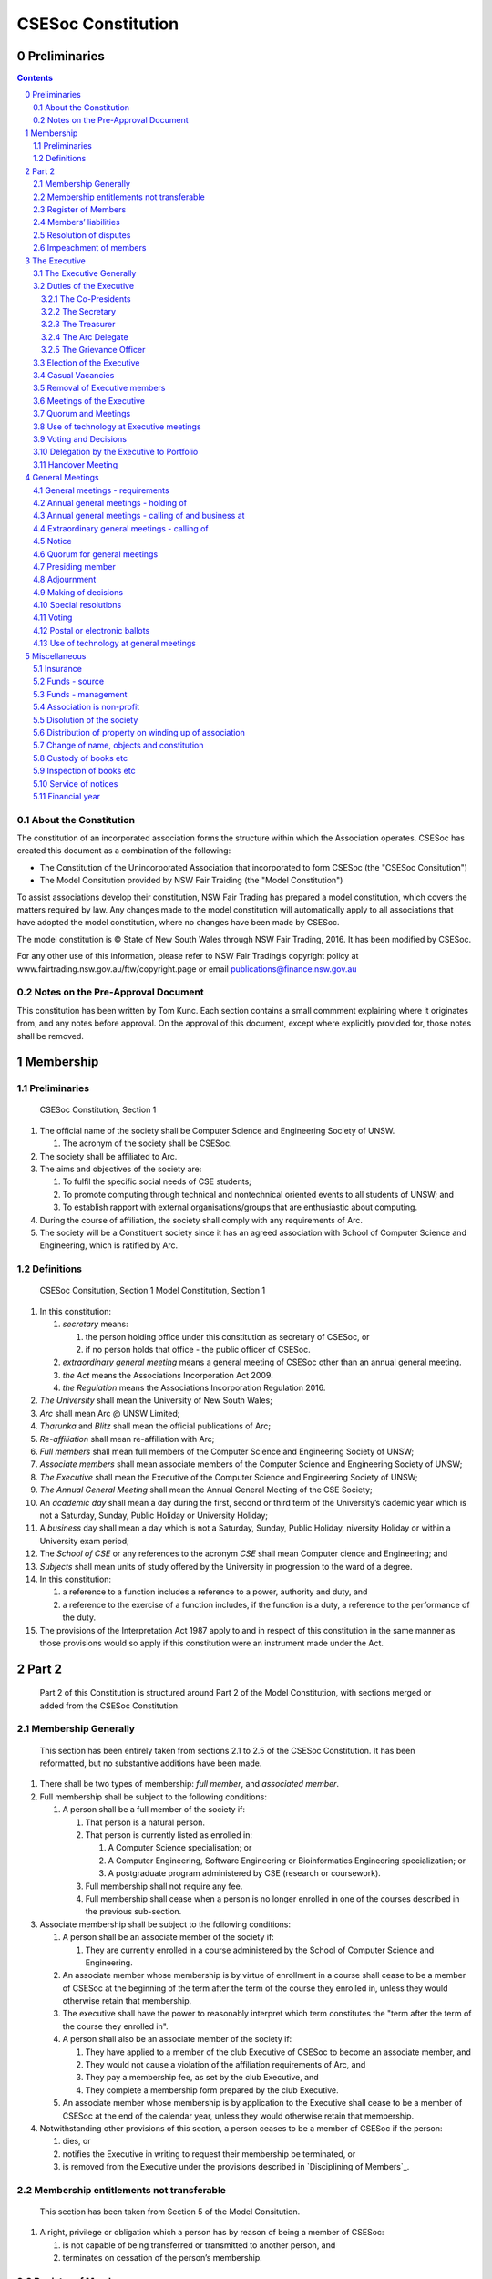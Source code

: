 ###################
CSESoc Constitution
###################

Preliminaries
=============
.. sectnum::
   :start: 0

.. Contents::
..

About the Constitution
----------------------

The constitution of an incorporated association forms the structure within which the Association operates. 
CSESoc has created this document as a combination of the following:

- The Constitution of the Unincorporated Association that incorporated to form CSESoc (the "CSESoc Consitution")
- The Model Consitution provided by NSW Fair Traiding (the "Model Constitution")

To assist associations develop their constitution, NSW Fair Trading has prepared a model constitution, which covers the matters required by law. 
Any changes made to the model constitution will automatically apply to all associations that have adopted the model constitution, where no changes have been made by CSESoc.

The model constitution is © State of New South Wales through NSW Fair Trading, 2016. It has been modified by CSESoc.

For any other use of this information, please refer to NSW Fair Trading’s copyright policy at
www.fairtrading.nsw.gov.au/ftw/copyright.page or email publications@finance.nsw.gov.au 

Notes on the Pre-Approval Document
----------------------------------

This constitution has been written by Tom Kunc.
Each section contains a small commment explaining where it originates from, and any notes
before approval. On the approval of this document, except where explicitly provided for,
those notes shall be removed.

Membership
==========

Preliminaries
-------------

    CSESoc Constitution, Section 1

1. The official name of the society shall be Computer Science and Engineering Society of UNSW.

   1. The acronym of the society shall be CSESoc.

2. The society shall be affiliated to Arc.
3. The aims and objectives of the society are:

   1. To fulfil the specific social needs of CSE students; 
   #. To promote computing through technical and nontechnical oriented events to all students of UNSW; and 
   #. To establish rapport with external organisations/groups that are enthusiastic about computing.

4. During the course of affiliation, the society shall comply with any requirements of Arc.
5. The society will be a Constituent society since it has an agreed association with School of 
   Computer Science and Engineering, which is ratified by Arc. 



Definitions
-----------

    CSESoc Consitution, Section 1
    Model Constitution, Section 1

1. In this constitution:

   #. *secretary* means:

      #. the person holding office under this constitution as secretary of CSESoc, or
      #. if no person holds that office - the public officer of CSESoc.

   #. *extraordinary general meeting* means a general meeting of CSESoc other than an annual general meeting.
   #. *the Act* means the Associations Incorporation Act 2009.
   #. *the Regulation* means the Associations Incorporation Regulation 2016.

#. *The University* shall mean the University of New South Wales; 
#. *Arc* shall mean Arc @ UNSW Limited; 
#. *Tharunka* and *Blitz* shall mean the official publications of Arc; 
#. *Re-affiliation* shall mean re-affiliation with Arc; 
#. *Full members* shall mean full members of the Computer Science and Engineering Society of UNSW; 
#. *Associate members* shall mean associate members of the Computer Science and Engineering Society of UNSW; 
#. *The Executive* shall mean the Executive of the Computer Science and Engineering Society of UNSW; 
#. *The Annual General Meeting* shall mean the Annual General Meeting of the CSE Society; 
#. An *academic day* shall mean a day during the first, second or third term of the University’s 
   cademic year which is not a Saturday, Sunday, Public Holiday or University Holiday; 
#. A *business* day shall mean a day which is not a Saturday, Sunday, Public Holiday, 
   niversity Holiday or within a University exam period; 
#. The *School of CSE* or any references to the acronym *CSE* shall mean Computer 
   cience and Engineering; and 
#. *Subjects* shall mean units of study offered by the University in progression to the 
   ward of a degree. 
#. In this constitution:

   #. a reference to a function includes a reference to a power, authority and duty, and
   #. a reference to the exercise of a function includes, if the function is a duty, a reference to the performance of the duty.

#. The provisions of the Interpretation Act 1987 apply to and in respect of this constitution in the same manner as those provisions would so apply if this constitution were an instrument made under the Act.


Part 2
======

    Part 2 of this Constitution is structured around Part 2 of the Model Constitution, with sections merged
    or added from the CSESoc Constitution.

Membership Generally
--------------------

    This section has been entirely taken from sections 2.1 to 2.5 of the CSESoc Constitution.
    It has been reformatted, but no substantive additions have been made.

#. There shall be two types of membership: *full member*, and *associated member*.
#. Full membership shall be subject to the following conditions:

   #. A person shall be a full member of the society if:

      #. That person is a natural person.
      #. That person is currently listed as enrolled in:

         #. A Computer Science specialisation; or
         #. A Computer Engineering, Software Engineering or Bioinformatics Engineering specialization; or
         #. A postgraduate program administered by CSE (research or coursework).
      #. Full membership shall not require any fee.
      #. Full membership shall cease when a person is no longer enrolled in one of the courses described in the previous sub-section.
#. Associate membership shall be subject to the following conditions:

   #. A person shall be an associate member of the society if:

      #. They are currently enrolled in a course administered by the School of Computer Science and Engineering.
   #. An associate member whose membership is by virtue of enrollment in a course shall cease to be a member of CSESoc at the beginning of the term after the term of the course they enrolled in, unless they would otherwise retain that membership.
   #. The executive shall have the power to reasonably interpret which term constitutes the "term after the term of the course they enrolled in".
   #. A person shall also be an associate member of the society if:

      #. They have applied to a member of the club Executive of CSESoc to become an associate member, and
      #. They would not cause a violation of the affiliation requirements of Arc, and
      #. They pay a membership fee, as set by the club Executive, and
      #. They complete a membership form prepared by the club Executive.
   #. An associate member whose membership is by application to the Executive shall cease to be a member of CSESoc at the end of the calendar year, unless they would otherwise retain that membership.
#. Notwithstanding other provisions of this section, a person ceases to be a member of CSESoc if the person:

   #. dies, or
   #. notifies the Executive in writing to request their membership be terminated, or
   #. is removed from the Executive under the provisions described in `Disciplining of Members`_.

Membership entitlements not transferable
----------------------------------------

    This section has been taken from Section 5 of the Model Consitution.

#. A right, privilege or obligation which a person has by reason of being a member of CSESoc:

   #. is not capable of being transferred or transmitted to another person, and
   #. terminates on cessation of the person’s membership.

Register of Members
-------------------

    This section has been taken from Section 7 of the Model Constitution.
    DISCUSS WITH ARC LEGAL, HOW DOES THIS WORK -- I don't think we should make this available.

#. The secretary must establish and maintain a register of members of CSESoc (whether in written or electronic form) specifying the name and postal, residential or email address of each person who is a member of CSESoc together with the date on which the person became a member.
#. The register of members must be kept in New South Wales:

   #. at the main premises of CSESoc, or
   #. if CSESoc has no premises, at CSESoc’s official address.

#. The register of members must be open for inspection, free of charge, by any member of CSESoc at any reasonable hour.
#. A member of CSESoc may obtain a copy of any part of the register on payment of a fee of not more than $1 for each page copied.
#. If a member requests that any information contained on the register about the member (other than the member’s name) not be available for inspection, that information must not be made available for inspection.
#. A member must not use information about a person obtained from the register to contact or send material to the person, other than for:

   #. the purposes of sending the person a newsletter, a notice in respect of a meeting or other event relating to CSESoc or other material relating to CSESoc, or
   #. any other purpose necessary to comply with a requirement of the Act or the Regulation.

#. If the register of members is kept in electronic form:

   #. it must be convertible into hard copy, and
   #. the requirements in this section apply as if a reference to the register of members is a reference to a current hard copy of the register of members.

Members’ liabilities
--------------------

    This section has been taken from Section 9 of the Model Constitution. Note, Section 8 was stricken,
    since its dealt with in other sections that make having fees unconstitutional.

#. The liability of a member of CSESoc to contribute towards the payment of the debts and liabilities of CSESoc or the costs, charges and expenses of the winding up of CSESoc is limited to the amount, if any, unpaid by the member in respect of membership of CSESoc as required by the `Membership`_ section.

Resolution of disputes
----------------------

    DISCUSS WITH ARC LEGAL -> DO I NEED TO SAY 1 or 4 or 5

#. The society shall publically maintain a Grievance Resolution Policy and Procedure.

   #. This Policy and Procedure shall initially be the Grievance Resolution Policy and Procedure of the Unincorporated Association which incorporates under this constitution.
   #. This Policy and Procedure may be modified by a vote of the Executive.

#. A dispute between a member and another member (in their capacity as members) of the association shall be referred to the CSESoc Grievance officer; who shall act in accordance with the Grievance Resolution Policy and Procedure.
#. A dispute between a member or members and CSESoc, is to be referred to a Community Justice Centre for mediation under the Community Justice Centres Act 1983.
#. If a dispute is not resolved by mediation within 3 months of the referral to a Community Justice Centre, the dispute is to be referred to arbitration.
#. The Commercial Arbitration Act 2010 applies to a dispute referred to arbitration.

Impeachment of members
----------------------

    This section is taken from Section 2.7 of the CSESoc Constitution.
    DISCUSS WITH ARC LEGAL -> Is there a requirement we let Arc mediate? What's the best way to do that.

#. A member of the society may have their membership terminated after the following procedure is followed:

   #. A motion is carried by the Executive to instigate impeachment proceedings; or 
   #. The Executive is petitioned by fifteen (15) members to instigate impeachment proceedings;
   #. The members of the society are notified of the proceedings formally as a motion on notice to an Extraordinary General Meeting under Section 4.2; 
   #. The member concerned is notified in writing of the procedures and reasons for proceedings at least five (5) academic days prior to the meeting; 
   #. The member concerned is given five (5) minutes to speak against the motion at the Extraordinary General Meeting; and 
   #. The motion is carried by the Extraordinary General Meeting.

#. Any member of the society who believes they have been wrongly expelled may appeal to Arc, who will arrive at the final resolution of the matter.


The Executive
=============

The Executive Generally
-----------------------

    This section is taken from Sections 3.1 - 3.6 of the CSESoc Constitution; and section 13 of the Model Constitution.

#. The Executive of the Computer Science and Engineering Society of UNSW shall be elected from the online election as set out in the `Election of the Executive`_ section, and shall consist of:

   #. Two (2) Co-presidents;
   #. One (1) Secretary;
   #. One (1) Treasurer;
   #. One (1) Arc Delegate; and
   #. One (1) Grievance Officer.

#. A member is permitted to hold no more than one (1) Executive position, unless one of the positions is of the Grievance Officer, in which case a member can hold two (2) Executive positions.
#. Subject to the Act, the Regulation, this constitution and any resolution passed by CSESoc in general meeting, the Executive shall:

   #. Ensure that through the activities of the Society’s working groups, its aims are being fulfilled;
   #. Maintain the finances of the society;
   #. Communicate with the membership of the Society; and
   #. Maintain and review policies & procedures of the Club, including its Grievance Resolution Policy & Procedure.
   #. Control and manage the affairs of CSESoc, and
   #. Exercise all the functions that may be exercised by CSESoc, other than those functions that are required by this constitution to be exercised by a general meeting of members of CSESoc, and
   #. Have power to perform all the acts and do all things that appear to the Executive to be necessary or desirable for the proper management of the affairs of CSESoc.

#. There is no maximum number of consecutive terms for which a Executive member may hold office. 
#. The Executive is at all times bound by the decisions of all Computer Science and Engineering Society of UNSW Annual or Extraordinary General Meetings. 
#. Any member of the Executive shall have their position declared vacant if they:

   #. Submit a signed resignation letter to all the other members of the Executive; or 
   #. Cease to be a full member of the society; or 
   #. Are removed from the Executive position after the following procedure:

      #. A motion is carried by a two thirds majority vote of the Executive that are not subject to vacancy proceedings to instigate impeachment proceedings; or
      #. The Executive is petitioned by fifteen (15) members to instigate impeachment proceedings;
      #. The members of the society are formally notified of the motion upon notice of an Extraordinary General Meeting under Section 4.2;
      #. The Executive  member concerned is notified of the motion and reasons for termination in writing at least five (5) academic days prior to the Extraordinary General Meeting;
      #. The Executive member concerned is given five (5) minutes to speak against the motion at the Extraordinary General Meeting; and
      #. The motion is carried by the Extraordinary General Meeting.

   #. Any vacancy in the society Executive must be filled by following the election procedure under Section 8.

      #. If there is a tie for the vacant executive position, the current executive shall have a casting vote in the election.
      #. The candidate must accept the offer of Executive position at an Extraordinary General Meeting before they may fill the position.


Duties of the Executive
-----------------------

The Co-Presidents
"""""""""""""""""
#. The duties of the Co-Presidents shall be:

   #. To chair all society General, Executive, Annual and Extraordinary General 
      Meetings of the society; 
   #. To oversee and coordinate the activities and administration of the society; 
   #. To ensure that the elected officers of the society and head of working groups 
      perform duties as laid down by the society’s constitution, through regular e-mail 
      updates, regularly advertised meetings, reports and notices and/or regular 
      newsletters; 
   #. To ensure that all other tasks necessary for the running of the activities of the 
      society are performed properly, either by doing them or delegating the duties; 
   #. To have a thorough knowledge of the society’s constitution; 
   #. To plan the coming year’s activities; 
   #. To act as official spokesperson for the society; 
   #. To arrive at an associate membership fee; 
   #. To liaise with fellow office bearers; 
   #. To acquaint each Executive member with their function, responsibility, duties and 
      maintain personal contact with them; 
   #. To liaise with Arc where necessary; 
   #. To ensure that an “Application for Affiliation” form accompanied by the minutes 
      of the most recent Annual General Meeting and an updated membership list is 
      submitted to Arc; 
   #. To ensure that the Treasurer submits a Financial Report to the society at the 
      AGM and to Arc and that they have the society’s finances in good order in 
      preparation for Spot Audits by Arc; 
   #. To ensure that Arc is informed of changes to the Executive; 
   #. To pass on their knowledge to their successor; and 
   #. Other duties as in accordance with the constitution of the society’s guidelines.

The Secretary
"""""""""""""

    The way membership lists work needs to be discussed with Arc Legal.
    This section has had section 16 of the Model Constitution added.

#. The duties of the Secretary shall be:

   #. To be responsible for receiving and replying to all correspondence on behalf of 
      the society; 
   #. To organise meetings, agendas (with consultation with the Co-Presidents), and 
      minutes; 
   #. To keep relevant society papers in order; 
   #. To coordinate elections; and 
   #. To maintain up-to-date membership lists.
   #. To keep records of:

      #. all appointments of office-bearers and members of the Executive, and
      #. the names of members of the Executive present at a Executive meeting or a general meeting, and
      #. all proceedings at Executive meetings and general meetings.

    DISCUSS WITH ARC LEGAL --> The below requirements from the Model Constitution would be a change, and cumbersome,
    so I'd like to strike them, unless it's a legal requirement.

#. The secretary of CSESoc must, as soon as practicable after being appointed as secretary, lodge notice with CSESoc of his or her address.

#. Minutes of proceedings at a meeting must be signed by the chairperson of the meeting or by the chairperson of the next succeeding meeting.

   #. The signature of the chairperson may be transmitted by electronic means for the purposes of this clause.

The Treasurer
"""""""""""""

    Copied from CSESoc Constitution section 3.7.3.
    The provisions of section 17 of the Model Constitution were stricken since they are encapsulated
    by section 3.7.3.

#. The duties of the Treasurer shall be:

   #. To keep and maintain all society financial records; 
   #. To hold cheque books, petty cash tins etc; 
   #. To keep the society informed of its financial position (at meetings, through regular e-mail reports, or regular newsletter);
   #. To carry out financial transactions as directed by the Executive;
   #. To not lend money of the society under any circumstances; 
   #. To always ensure that the records are up to date and in good order so that if they are otherwise unable to continue in that capacity someone else can easily take over; 
   #. To not put the society in debt that cannot be repaid, but endeavour to match costs and income as closely as possible; 
   #. To always insist on a receipt or docket to validate any expenditure by the society;
   #. To pay all accounts by cheque or EFT;
   #. To always enter the payee's name, the amount and a brief explanation of the 
      payment on the cheque butt or EFT transaction description; 
   #. To always provide a receipt to a person who gives money to the society upon the person's request immediately; 
   #. To ensure petty cash is banked within three (3) business days once it exceeds $500; 
   #. To ensure you have at least two and not more than three signatories who are 
      Executive members to the cheque account; 
   #. To ensure that society funds are not misused at any time; and 
   #. To ensure that when smaller amounts of money are spent, (petty cash) a receipt 
      or docket must be obtained. *Under no circumstances are any expenses to be met without documentation.*


The Arc Delegate
""""""""""""""""

    Copied from CSESoc Constitution section 3.7.4.

#. The duties of the Arc Delegate shall be:

   #. To be aware of Arc rules and regulations, in particular its funding system and the possibilities for the society;
   #. To communicate with the Executive before and after the each Arc meeting to pass on information (about grants etc); 
   #. To liaise with Arc and the society’s Executive; 
   #. To have a good working knowledge of Arc forms; 
   #. To clear out the society’s pigeonhole in the Arc Resource Room at least every two weeks; 
   #. To attend Arc clubs general meetings or get someone to stand in, or send advance apologies; and 
   #. To ensure that grants are filed properly, in particular, within the time period specified by Arc.

The Grievance Officer
"""""""""""""""""""""

    Copied from CSESoc Constitution section 3.7.5.
    
#. The duties of the Grievance Officer shall be:

   #. To receive complaints and grievances relating to the Club;
   #. To investigate grievances (where necessary) and resolve grievances or make recommendations to the Club Executive on the resolution of grievances;
   #. To act in a fair, ethical and confidential manner in the performance of their duties, and pass on their responsibilities for specific grievances to other Club Executives if they cannot act impartially; and
   #. To notify those involved of the outcome of the grievance.

Election of the Executive
-------------------------

    Verbatim from CSESoc Constitution section 8.
    The Model Constitutions' wording has been ignored since it's not applicable here.
    These provisions will be changed in another PR, but first we need to reformat.

#. Nominations for the Executive positions shall open during Arc-affiliated club's AGM period, or the week leading up to it.

   #. In the event of a vacant Executive position, nominations must be opened within ten (10) business days of the position becoming vacant.

#. Nominations must remain open until the later of:

   #. one calendar week after nominations open; or 
   #. there are at least two (2) nominees for Co-presidents and one (1) nominee for each 
              other position excluding the Grievance Officer, and at least five (5) unique nominees for the positions in total. 
   #. In the case of no member being nominated for the position of Grievance Officer, the incoming executive will have a vote to appoint one of themselves as a Grievance Officer.
#. Nominations must be entered and seconded by two (2) full members, one of whom must be the nominee. 
#. The Co-Presidents shall maintain the official list of nominees during the nomination period, and upon its closure, forward the list to the School of CSE, who shall run the official election. The list of full members who have been removed from the society will be sent to the School of CSE by the Secretary on this same day.

   #. Only elections run by the School of CSE shall be recognised. 
   #. The Executive may choose that the list be made publicly available during the nomination period. If they choose to do so, it must be on the Society website. 
   #. The election will run for at least three academic days.

#. If there is a tie for any Executive position between candidates, the outgoing executives shall have a casting vote in the election. 
#. Upon finalising of the election results, they must be pronounced to the membership within one (1) business day.

   #. In order to be appointed to an executive position, winner(s) of the election must accept their role and the motion to appoint them has to pass at an Extraordinary General Meeting.

#. Only full members are entitled to vote for the Executive. 
#. Voting is to be confidential and anonymous with the exception of,

   #. In the event of a full member being prevented by the School of CSE from accessing the voting site, votes shall be submitted to the first executive member not running in the election in the following list; the Co-Presidents, the Secretary, the Treasurer, the Arc Delegate. If all of the above are running in the election the vote should be submitted to the Student Development Office. The executive member will then submit the anonymised vote to the member in charge of maintaing the list of nominees.

#. Votes will be counted using the “single transferable vote” electoral system, a variant of the instant-runoff preferential voting system.

   #. Each candidate must reach the quota of votes as determined by the Droop quota for that position.
   #. When electing Co-presidents, all first and second preferences shall be counted as first preferences.

Casual Vacancies
----------------
    Taken from section 18 of the Model Constitution
    We need to talk to Arc Clubs: what happens when a casual vacancy arises

#. In the event of a casual vacancy occurring in the membership of the Executive, the Executive may appoint a member of CSESoc to fill the vacancy and the member so appointed is to hold office, subject to this constitution, until the annual general meeting next following the date of the appointment.
#. A casual vacancy in the office of a member of the Executive occurs if the member:

   #. dies, or
   #. ceases to be a member of CSESoc, or
   #. is or becomes an insolvent under administration within the meaning of the Corporations Act 2001 of the Commonwealth, or
   #. resigns office by notice in writing given to the secretary, or
   #. is removed from office under clause 19, or
   #. becomes a mentally incapacitated person, or
   #. is absent without the consent of the Executive from 3 consecutive meetings of the Executive, or
   #. is convicted of an offence involving fraud or dishonesty for which the maximum penalty on conviction is imprisonment for not less than 3 months, or
   #. is prohibited from being a director of a company under Part 2D.6 (Disqualification from managing corporations) of the Corporations Act 2001 of the Commonwealth.

Removal of Executive members
----------------------------

    Taken from section 19 of the Model Constitution
    We need to talk to Arc Legal: do we need to have this provision, and how does it work?
    I'd like to modify this if we do need it, to make the standard higher (notice requirement + supermajority)

#. CSESoc in general meeting may by resolution remove any member of the Executive from the office of member before the expiration of the member’s term of office and may by resolution appoint another person to hold office until the expiration of the term of office of the member so removed.
#. If a member of the Executive to whom a proposed resolution referred to in subclause (1) relates makes representations in writing to the secretary or president (not exceeding a reasonable length) and requests that the representations be notified to the members of CSESoc, the secretary or the president may send a copy of the representations to each member of CSESoc or, if the representations are not so sent, the member is entitled to require that the representations be read out at the meeting at which the resolution is considered.

Meetings of the Executive
-------------------------
    Taken from section 5.3 of the CSESoc Consitution
    Removed "notwithstanding 5.1.1.7" from the notice requirement, since it's not useful?


#. There shall be Executive Meetings as the Executive sees fit. 
#. All members of the Executive are required to attend Executive Meetings. 
#. Executive Meetings shall be held in confidence, except that the Executive may invite members of the society or other guests to attend. These observers shall have no vote.

   #. Members of Sub-Committees who are invited to Executive Meetings are required to attend.

#. The secretary shall send the agenda for the meeting, to all those required to attend, no later than two (2) days prior to the meeting.
#. In the event of a tie during a vote at the executive meeting, each of the Co-Presidents may cast an extra vote. If this does not break the tie, the Treasurer may cast an extra vote to break the tie.

    The appointment to fill quorum provision does not make sense when Exec meetings have no quorum, so Section 21 of
    the Model Constituton has not been added.

Quorum and Meetings
-------------------

    This has been heavily modified from section 20 of the Model Constitution to make the requirements
    less onerous, and more in line with those prior to incorporation.
    The exec/portfolios has no requirement to meet frequently.
    Both exec/portfolios can have official meetings, and quorum is now half the people who can vote at them,
    or 3 people, whichever is fewer. Basically, any subcomm head can make a decision on their own, though
    they have to let the Secretary know if they're doing something in a meeting.

#. Meetings of the executive or portfolio may be convened by either of the co-presidents or by any member of the executive or portfolio.
#. Oral or written notice of a meeting of the executive or portfolio must be given by the secretary to anyone entitled to vote at that meeting at least 48 hours (or any other period that may be unanimously agreed on by those entitled to vote at the meeting) before the time appointed for the holding of the meeting.
#. Notice of a meeting given under subclause (3) must specify the general nature of the business to be transacted at the meeting and no business other than that business is to be transacted at the meeting, except business which the executive or portfolio members present at the meeting unanimously agree to treat as urgent business.
#. A quorum for the transaction of the business of a meeting of the executive or portfolio shall consist of whichever is fewer among:

   #. 3 people entitled to vote at that meeting.
   #. half of the people entitled to vote at that meeting, rounded up.

#. No business is to be transacted by the executive or portfolio unless a quorum is present and if, within half an hour of the time appointed for the meeting, a quorum is not present, the meeting is to stand adjourned to the same place and at the same hour of the same day in the following week.
#. If at the adjourned meeting a quorum is not present within half an hour of the time appointed for the meeting, the meeting is to be dissolved.
#. At a meeting of the executive or portfolio, those entitled to vote at the meeting shall choose one person to chair that meeting. Should they be unable to reach a consensus, the co-presidents may nominate someone to act as chair of that meeting. Should the co-presidents be unable to nominate someone to act as chair, the Treasuerer shall nominate someone.
    
Use of technology at Executive meetings
---------------------------------------

    Taken from section 22 of the Model Constitution.

#. A Executive meeting may be held at 2 or more venues using any technology approved by the Executive that gives each of the Executive’s members a reasonable opportunity to participate.
#. A Executive member who participates in a Executive meeting using that technology is taken to be present at the meeting and, if the member votes at the meeting, is taken to have voted in person.

Voting and Decisions
--------------------

    Taken from section 24 of the Model Constituion.
    This section has been heavily altered to refer to Portfolios, and the conduct of their meetings.

#. Questions arising at a meeting of the Executive or of any Portfolio appointed by the Executive are to be determined by a majority of the votes of member(s) of the Executive or Portfolio present at the meeting.
#. Each member present at a meeting of the Executive or of any Portfolio appointed by the Executive (including the person presiding at the meeting) is entitled to one vote. Where there is an equality of votes:

   #. Where the meeting is a meeting of a Portfolio, the Portfolio shall refer the decision to the Executive.
   #. Where the meeting is a meeting of the Executive, each Co-President shall have an extra vote. Should that not resolve the equality, the Treasurer shall have an extra vote.
   #. Subject to any requirements for Quorum, the Executive may act despite any vacancy on the Executive. 

#. Any act or thing done or suffered, or purporting to have been done or suffered, by the Executive or by a Portfolio appointed by the Executive, is valid and effectual despite any defect that may afterwards be discovered in the appointment or qualification of any member of the Executive or Portfolio.


   
Delegation by the Executive to Portfolio
-----------------------------------------

    Taken from section 23 of the Model Constitution, with sections modified to refer to 'Portfolio'.
    The requirements of sections 4.1-4.5 have been stricken, as the instrument of delegation may itself
    specify those requirements. The Constiution still specifies explicitly the lifetime of those Portfolios,
    and the fact they may be assigned a budged. This constitution contains an addendum with a sample delegation
    of powers. *TODO: We need to write this delegation, and discuss with Arc Legal what it needs to say.*

#. The Executive may, by instrument in writing, delegate to one or more Portfolios (consisting of the member or members of CSESoc that the Executive thinks fit) the exercise of any of the functions of the Executive that are specified in the instrument, other than:

   #. this power of delegation, and
   #. a function which is a duty imposed on the Executive by the Act or by any other law.

#. A function the exercise of which has been delegated to a Portfolio under this clause may, while the delegation remains unrevoked, be exercised from time to time by the Portfolio in accordance with the terms of the delegation.
#. A delegation under this clause may be made subject to any conditions or limitations as to the exercise of any function, or as to time or circumstances, that may be specified in the instrument of delegation.

   #. This may specify decisions may only be made or voted upon by certain persons speficied by the delegation.

#. Despite any delegation under this clause, the Executive may continue to exercise any function delegated.
#. Any act or thing done or suffered by a Portfolio acting in the exercise of a delegation under this clause has the same force and effect as it would have if it had been done or suffered by the Executive.
#. The Executive may, by instrument in writing, revoke wholly or in part any delegation under this clause.
#. A Portfolio may meet and adjourn as it thinks proper.
#. A Portfolio may, at the discretion of the Executive, be assigned a budget in order to carry out their delegated tasks.
#. Working groups shall dissolve:

   #. Upon the election of a new Executive; 
   #. Otherwise at the discretion of the Executive.


Handover Meeting
----------------

#. There shall be a Handover Meeting no more than a calendar month after the pronouncement of election results. 
#. All members of both the current Executive, and the Executive-elect are required to attend the Handover Meeting. 
#. The Handover Meeting shall be held in confidence. 
#. At the Handover Meeting, the Executive shall pass on all knowledge of, and advice regarding, the Society to the Executive-elect. 
#. At the conclusion of the Handover Meeting, the Executive is dissolved and the Executive- elect assume their elected positions. 
 

General Meetings
================

General meetings - requirements
-------------------------------

    Taken from section 5 of the CSESoc Constitution.
    Proxies were discussed in section 35 of the Model Constitution,
    and we must allow/disallow them as a requirement of the act.
    The CSESoc Constitution allows them, so we do too.

#. General meeting requirements for all general meetings are as follows:

   #. All voting at general meetings shall be with a simple majority required for a resolution to be passed;
   #. Except where specified otherwise, each member (full, or associate) shall be allowed 1 vote.
   #. Proxies shall be allowed in meetings and the procedure shall comply with the requirements of Arc;
   #. In the case of equality of voting, the motion shall be defeated. 
   #. Constitutional changes must be in the form of a motion on notice to an Annual or Extraordinary General Meeting; and 
   #. Constitutional changes passed at an Annual or Extraordinary General Meeting will not take effect until ratified by Arc. 
   #. The Secretary shall send the agenda for the meeting, to all those required to attend, no later than two (2) business days prior to the meeting. 

Annual general meetings - holding of
------------------------------------

    Copied from section 25 of the Model Constitution, with additions from section 5.1 of the CSESoc Constution.
    Arc Legal -> how do we deal with financial years?

#. CSESoc must hold its first annual general meeting within 18 months after its registration under the Act.
#. CSESoc must hold its annual general meetings:

   #. within 6 months after the close of CSESoc’s financial year, or
   #. within any later time that may be allowed or prescribed under section 37 (2) (b) of the Act.

#. There shall be one Annual General meeting every calendar year. 
#. The Annual General Meeting shall be held on an academic day. 
#. Notice in the form of an agenda for the Annual General Meeting shall be no less than five (5) academic days, and is to be given in writing, through the CSE email system, to all society members, or upon approval by Arc, displayed in a way that will guarantee an acceptable level of exposure among society members. 

Annual general meetings - calling of and business at
----------------------------------------------------

    Copied from section 26 of the Model Constitution, and section 5.1 of the CSESoc constituion.

#. The annual general meeting of CSESoc is, subject to the Act and to the requirements of this consitution, to be convened on the date and at the place and time that the Executive thinks fit.
#. In addition to any other business which may be transacted at an annual general meeting, the business of an annual general meeting is to include the following:

   #. Full financial reports shall be presented and adopted; 
   #. Constitutional amendments and other motions on notice may be discussed and voted upon;
   #. to confirm the minutes of the last preceding annual general meeting and of any special general meeting held since that meeting;
   #. to receive from the Executive reports on the activities of CSESoc during the last preceding financial year;
   #. to elect members of the Executive;
   #. to receive and consider any financial statement or report required to be submitted to members under the Act.

    This requirement will change in another commit to be made.
      
   #. Nominations for the Executive elections shall open, pursuant to section 8.1.

   #. Full minutes of this meeting, including a list of the new Executive, written financial reports, and constitutional amendments, shall be forwarded to Arc within ten (10) business days of the Handover Meeting; and

#.  Each full member is entitled to one vote at an annual general meeting.
   #. Should the society have less than 15 full members, half of the number of full members shall constitute a quorum.
#. An annual general meeting must be specified as that type of meeting in the notice convening it.

Extraordinary general meetings - calling of
-------------------------------------

    Copied from section 27 of the Model Constitution, but with extra stuff from Section 5 of the CSESoc constitution.

#. The Executive may, whenever it thinks fit, convene a special general meeting of CSESoc.
#. Extraordinary General Meetings must be held on an academic day.
#. Each full member is entitled to one vote.
#. The Executive must, on the requisition of at least 15 full members, convene a special general meeting of CSESoc.
#. A requisition of members for a special general meeting:

   #. must be in writing, and
   #. must state the purpose or purposes of the meeting, and
   #. must be signed by the members making the requisition, and
   #. must be lodged with the secretary, and
   #. may consist of several documents in a similar form, each signed by one or more of the members making the requisition.
   #. Such a requisitioned meeting must be held within twenty-one (21) academic days, but no 
              sooner than five (5) academic days.
   #. If the Executive fails to convene a special general meeting to be held within 1 month after the date on which a requisition of members for the meeting is lodged with the secretary, any one or more of the members who made the requisition may convene a special general meeting to be held not later than 3 months after that date.

   #. A special general meeting convened by a member or members as referred to in this clause must be convened as nearly as is practicable in the same manner as general meetings are convened by the Executive.

#. For the purposes of subclause (3):

   #. a requisition may be in electronic form, and
   #. a signature may be transmitted, and a requisition may be lodged, by electronic means.

#. The format, procedures, notice and quorum for an Extraordinary General Meeting shall be the same as for an Annual General Meeting, except that the Executive nominations shall not take place unless specifically notified.

Notice
------

    Copied from section 28 of the Model Constitution.

#. Except if the nature of the business proposed to be dealt with at a general meeting requires a special resolution of CSESoc, the secretary must, at least 14 days before the date fixed for the holding of the general meeting, give a notice to each member specifying the place, date and time of the meeting and the nature of the business proposed to be transacted at the meeting.
#. If the nature of the business proposed to be dealt with at a general meeting requires a special resolution of CSESoc, the secretary must, at least 21 days before the date fixed for the holding of the general meeting, cause notice to be given to each member specifying, in addition to the matter required under subclause (1), the intention to propose the resolution as a special resolution.

   #. Note that a special resolution must be passed in accordance with section 39 of the Act.

#. No business other than that specified in the notice convening a general meeting is to be transacted at the meeting except, in the case of an annual general meeting, business which may be transacted under clause 26 (2).
#. A member desiring to bring any business before a general meeting may give notice in writing of that business to the secretary who must include that business in the next notice calling a general meeting given after receipt of the notice from the member.

Quorum for general meetings
---------------

    Copied from section 29 of the Model Constitution. We require 15 members because Arc.

#. No item of business is to be transacted at a general meeting unless a quorum of members entitled under this constitution to vote is present during the time the meeting is considering that item.
#. Fifteen members present (being members entitled under this constitution to vote at a general meeting) constitute a quorum for the transaction of the business of a general meeting.

   #. Should the society have less than 15 full members, half of the number of full members shall constitute a quorum.

#. If within half an hour after the appointed time for the commencement of a general meeting a quorum is not present, the meeting:

   #. if convened on the requisition of members—is to be dissolved, and
   #. in any other case—is to stand adjourned to the same day in the following week at the same time and (unless another place is specified at the time of the adjournment by the person presiding at the meeting or communicated by written notice to members given before the day to which the meeting is adjourned) at the same place.


#. If at the adjourned meeting a quorum is not present within half an hour after the time appointed for the commencement of the meeting, the members present (being at least 3) are to constitute a quorum. 

Presiding member
---------------

    Copied from section 30 of the Model Constitution, with slight modifications to be specific to CSESoc.

#. One of the Co-Presidents is to preside as chairperson at each general meeting of CSESoc. Where they cannot decide who should be the chairperson, the Treasurer shall be the chairperson of that general meeting.

   #. Should neither Co-President be able to preside as chairperson, they shall nominate another member of CSESoc to be preside as chairperson.
   #. Should the Co-Presidents be unable to decide who should preside as chairperson, and should the Treasuere be unable to preside as chairperson, the Treasuer shall nomiate another member of CSESoc to preside as chairperson.

#. If the president and the vice-president are absent or unwilling to act, the members present must elect one of their number to preside as chairperson at the meeting.

Adjournment
-----------

    Copied from section 31 of the Model Constitution.

#. The chairperson of a general meeting at which a quorum is present may, with the consent of the majority of members present at the meeting, adjourn the meeting from time to time and place to place, but no business is to be transacted at an adjourned meeting other than the business left unfinished at the meeting at which the adjournment took place.
#. If a general meeting is adjourned for 14 days or more, the secretary must give written or oral notice of the adjourned meeting to each member of CSESoc stating the place, date and time of the meeting and the nature of the business to be transacted at the meeting.
#. Except as provided in subclauses (1) and (2), notice of an adjournment of a general meeting or of the business to be transacted at an adjourned meeting is not required to be given.

Making of decisions
-------------------

    Copied from section 32 of the Model Constitution.

#. A question arising at a general meeting of CSESoc is to be determined by:

   #. a show of hands or, if the meeting is one held electronically, any appropriate corresponding method that the Executive may determine, or
   #. if on the motion of the chairperson or if 5 or more members present at the meeting decide that the question should be determined by a written ballot—a written ballot.

#. If the question is to be determined by a show of hands, a declaration by the chairperson that a resolution has, on a show of hands, been carried or carried unanimously or carried by a particular majority or lost, or an entry to that effect in the minute book of CSESoc, is evidence of the fact without proof of the number or proportion of the votes recorded in favour of or against that resolution.
#. Subclause (2) applies to a method determined by the Executive under subclause (1) (i) in the same way as it applies to a show of hands. 
#. If the question is to be determined by a written ballot, the ballot is to be conducted in accordance with the directions of the chairperson.

Special resolutions
-------------------

    Copied from section 33 of the Model Constitution.

#. A special resolution may only be passed by CSESoc in accordance with section 39 of the Act.

Voting
------

    Copied from section 34 of the Model Constitution.

#. On any question arising at a general meeting of CSESoc a full member has one vote only.
#. In the case of an equality of votes on a question at a general meeting, the chairperson of the meeting is entitled to exercise a second or casting vote.
#. Associate Members of CSESoc shall not be entitled to vote at a general meeting.
#. A member is not entitled to vote at any general meeting of CSESoc if the member is under 18 years of age.


Postal or electronic ballots
----------------------------

    Copied from section 36 of the Model Constitution.

#. CSESoc may hold a postal or electronic ballot (as the Executive determines) to determine any issue or proposal (other than an appeal under clause 12).
#. A postal or electronic ballot is to be conducted in accordance with Schedule 3 to the Regulation.

Use of technology at general meetings
-------------------------------------

    Copied from section 37 of the Model Constitution.

#. A general meeting may be held at 2 or more venues using any technology approved by the Executive that gives each of CSESoc’s members a reasonable opportunity to participate.
#. A member of an association who participates in a general meeting using that technology is taken to be present at the meeting and, if the member votes at the meeting, is taken to have voted in person.


Miscellaneous
=============

Insurance
---------------

    Copied from section 38 of the Model Constitution.

#. CSESoc may effect and maintain insurance.

Funds - source
---------------

    Copied from section 39 of the Model Constitution.

#. The funds of CSESoc are to be derived from donations, sponsorships of CSESoc, grants or other entitlements from Arc, or any other source of funding determined by the executive.
#. All money received by CSESoc must be deposited as soon as practicable and without deduction to the credit of CSESoc’s bank or other authorised deposit-taking institution account.
#. CSESoc must, as soon as practicable after receiving any money, issue an appropriate receipt.

Funds - management
---------------

    Copied from section 40 of the Model Constitution.

#. Subject to any resolution passed by CSESoc in general meeting, the funds of CSESoc are to be used solely in pursuance of the objects of CSESoc in the manner that the Executive determines.
#. All cheques, drafts, bills of exchange, promissory notes and other negotiable instruments must be signed by 2 authorised signatories.

Association is non-profit 
---------------

    Copied from section 41 of the Model Constitution.

#. Subject to the Act and the Regulation, CSESoc must apply its funds and assets solely in pursuance of the objects of CSESoc and must not conduct its affairs so as to provide a pecuniary gain for any of its members.

Disolution of the society
-------------------------

    TODO Arc Clubs: do we have to provide for this?
    This is copied from section 7 of the CSESoc constitution.

#.  Dissolution of the Computer Science and Engineering Society of UNSW will occur after the following conditions have been met:

   #. An Extraordinary General Meeting is petitioned in writing as set out in 4.11; 
   #. Procedures for notification as set out in 4.1.3 are followed, and the reasons for the proposed dissolution are included with the notification to Arc; 
   #. Quorum for the meeting to dissolve the society shall be twenty (20) members or three-quarters of the society membership, whichever is the lesser; 
   #. No other business may be conducted at the meeting to dissolve the society; 
   #. After the petitioning body has stated its case any opposition must be given the opportunity to reply, with at least ten minutes set aside for this purpose; 
   #. A vote is taken and the motion to dissolve lapses if opposed by fifteen (15) or more members of the society; and 
   #. If the motion to dissolve is carried, Arc must be notified within ten (10) academic days.

#. Dissolution of the society will also occur if the society has been financially AND administratively inactive for a period of eighteen (18) months. Financial inactivity shall mean no recorded and official electronic or manual monetary transaction has occurred. Administrative inactivity shall mean no recorded and official publicity to the School of Computer Science and Engineering student body through methods/medium such as email, posters. 
#. Arc must give twenty (20) academic days notice in Tharunka and/or Blitz and/or the Arc website, and in writing to the last known Co-Presidents before dissolving the society in this way. 
#. On dissolution of the society, the society is not to distribute assets to members. All assets are to be distributed to an organisation with similar goals or objectives that also prohibits the distribution of assets to members. This organisation may be nominated at the dissolution meeting of the society. If no other legitimate organisation is nominated, Arc will begin procedures to recover any property, monies or records belonging to the society which it perceives would be useful to other Arc-affiliated clubs. 
        
Distribution of property on winding up of association 
---------------

    Copied from section 42 of the Model Constitution.
    Note from the model constituion:
    Section 65 of the Act provides for distribution of surplus property on the winding up of an association.

#. Subject to the Act and the Regulations, in a winding up of CSESoc, any surplus property of CSESoc is to be transferred to another organisation affiliated with Arc, with similar objects and which is not carried on for the profit or gain of its individual members.
#. In this clause, a reference to the surplus property of an association is a reference to that property of CSESoc remaining after satisfaction of the debts and liabilities of CSESoc and the costs, charges and expenses of the winding up of CSESoc.

Change of name, objects and constitution
---------------

    Copied from section 43 of the Model Constitution.

#. An application for registration of a change in CSESoc’s name, objects or constitution in accordance with section 10 of the Act is to be made by the public officer or a member of the Executive.

Custody of books etc
---------------

    Copied from section 44 of the Model Constitution.

#. Except as otherwise provided by this constitution, all records, books and other documents relating to CSESoc must be kept in New South Wales:

   #. at the main premises of CSESoc, in the custody of the public officer or a member of CSESoc (as the Executive determines), or
   #. if CSESoc has no premises, at CSESoc’s official address, in the custody of the public officer. 

Inspection of books etc
---------------

    Copied from section 45 of the Model Constitution.

#. The following documents must be open to inspection, free of charge, by a member of CSESoc at any reasonable hour:

   #. records, books and other financial documents of CSESoc,
   #. this constitution,
   #. minutes of all Executive meetings and general meetings of CSESoc.

#. A member of CSESoc may obtain a copy of any of the documents referred to in subclause (1) on payment of a fee of not more than $1 for each page copied.
#. Despite clauses (1) and (2), the Executive may refuse to permit a member of CSESoc to inspect or obtain a copy of records of CSESoc that relate to confidential, personal, employment, commercial or legal matters or where to do so may be prejudicial to the interests of CSESoc.

Service of notices
---------------

    Copied from section 46 of the Model Constitution.

#. For the purpose of this constitution, a notice may be served on or given to a person:

   #. by delivering it to the person personally, or
   #. by sending it by pre-paid post to the address of the person, or
   #. by sending it by facsimile transmission or some other form of electronic transmission to an address specified by the person for giving or serving the notice.

#. For the purpose of this constitution, a notice is taken, unless the contrary is proved, to have been given or served:

   #. in the case of a notice given or served personally, on the date on which it is received by the addressee, and
   #. in the case of a notice sent by pre-paid post, on the date when it would have been delivered in the ordinary course of post, and
   #. in the case of a notice sent by facsimile transmission or some other form of electronic transmission, on the date it was sent or, if the machine from which the transmission was sent produces a report indicating that the notice was sent on a later date, on that date.

Financial year
---------------

    Copied from section 47 of the Model Constitution.
    TODO: Arc Legal -> how to make this work given we need to meet 6 months AFTER EOFY

    Notes from the Model Constitution:
    1. Schedule 1 to the Act provides that an association’s constitution is to address CSESoc’s financial year.
    2. Clause 19 of the Regulation contains a substitute clause 47 for certain associations incorporated under CSESocs Incorporation Act 1984.
	
#. The financial year of CSESoc is:

   #. the period of time commencing on the date of incorporation of CSESoc and ending on the following 31 December, and
   #. each period of 12 months after the expiration of the previous financial year of CSESoc, commencing on 1 July and ending on the following 30 June.
